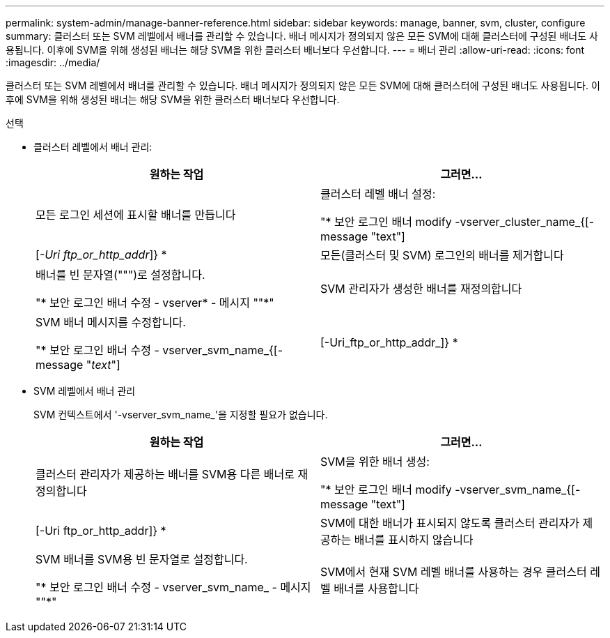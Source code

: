 ---
permalink: system-admin/manage-banner-reference.html 
sidebar: sidebar 
keywords: manage, banner, svm, cluster, configure 
summary: 클러스터 또는 SVM 레벨에서 배너를 관리할 수 있습니다. 배너 메시지가 정의되지 않은 모든 SVM에 대해 클러스터에 구성된 배너도 사용됩니다. 이후에 SVM을 위해 생성된 배너는 해당 SVM을 위한 클러스터 배너보다 우선합니다. 
---
= 배너 관리
:allow-uri-read: 
:icons: font
:imagesdir: ../media/


[role="lead"]
클러스터 또는 SVM 레벨에서 배너를 관리할 수 있습니다. 배너 메시지가 정의되지 않은 모든 SVM에 대해 클러스터에 구성된 배너도 사용됩니다. 이후에 SVM을 위해 생성된 배너는 해당 SVM을 위한 클러스터 배너보다 우선합니다.

.선택
* 클러스터 레벨에서 배너 관리:
+
|===
| 원하는 작업 | 그러면... 


 a| 
모든 로그인 세션에 표시할 배너를 만듭니다
 a| 
클러스터 레벨 배너 설정:

"* 보안 로그인 배너 modify -vserver_cluster_name_{[-message "text"]|[_-Uri ftp_or_http_addr_]} *



 a| 
모든(클러스터 및 SVM) 로그인의 배너를 제거합니다
 a| 
배너를 빈 문자열(""")로 설정합니다.

"* 보안 로그인 배너 수정 - vserver* - 메시지 ""*"



 a| 
SVM 관리자가 생성한 배너를 재정의합니다
 a| 
SVM 배너 메시지를 수정합니다.

"* 보안 로그인 배너 수정 - vserver_svm_name_{[-message "_text_"]|[-Uri_ftp_or_http_addr_]} *

|===
* SVM 레벨에서 배너 관리
+
SVM 컨텍스트에서 '-vserver_svm_name_'을 지정할 필요가 없습니다.

+
|===
| 원하는 작업 | 그러면... 


 a| 
클러스터 관리자가 제공하는 배너를 SVM용 다른 배너로 재정의합니다
 a| 
SVM을 위한 배너 생성:

"* 보안 로그인 배너 modify -vserver_svm_name_{[-message "text"]|[-Uri ftp_or_http_addr]} *



 a| 
SVM에 대한 배너가 표시되지 않도록 클러스터 관리자가 제공하는 배너를 표시하지 않습니다
 a| 
SVM 배너를 SVM용 빈 문자열로 설정합니다.

"* 보안 로그인 배너 수정 - vserver_svm_name_ - 메시지 ""*"



 a| 
SVM에서 현재 SVM 레벨 배너를 사용하는 경우 클러스터 레벨 배너를 사용합니다
 a| 
SVM 배너를 "-" 로 설정한다.

"* 보안 로그인 배너 modify -vserver_svm_name_-message "-" * "

|===

